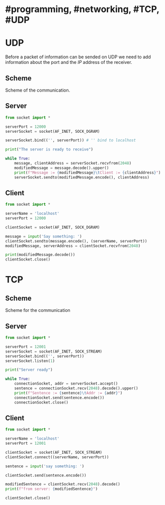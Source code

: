 * #programming, #networking, #TCP, #UDP
* UDP
Before a packet of information can be sended on UDP we need to add information about the port and the [[IP]] address of the receiver.
** Scheme
Scheme of the communication.
[[../assets/udp_programming_scheme.png]]
** Server
#+begin_src python
from socket import *

serverPort = 12000
serverSocket = socket(AF_INET, SOCK_DGRAM)

serverSocket.bind(('', serverPort)) # '' bind to localhost

print("The server is ready to receive")

while True:
    message, clientAddress = serverSocket.recvfrom(2048)
    modifiedMessage = message.decode().upper()
    print(f"Message := {modifiedMessage}\tClient := {clientAddress}")
    serverSocket.sendto(modifiedMessage.encode(), clientAddress)
#+end_src
** Client
#+BEGIN_SRC python
from socket import *

serverName = 'localhost'
serverPort = 12000

clientSocket = socket(AF_INET, SOCK_DGRAM)

message = input('Say something: ')
clientSocket.sendto(message.encode(), (serverName, serverPort))
modifiedMessage, serverAddress = clientSocket.recvfrom(2048)

print(modifiedMessage.decode())
clientSocket.close()
#+END_SRC
* TCP
** Scheme
Scheme for the communication
[[../assets/tcp_programming_scheme.png]]
** Server
#+BEGIN_SRC python
from socket import *

serverPort = 12001
serverSocket = socket(AF_INET, SOCK_STREAM)
serverSocket.bind(('', serverPort))
serverSocket.listen(1)

print("Server ready")

while True:
    connectionSocket, addr = serverSocket.accept()
    sentence = connectionSocket.recv(2048).decode().upper()
    print(f"Sentence := {sentence}\tAddr := {addr}")
    connectionSocket.send(sentence.encode())
    connectionSocket.close()
#+END_SRC
** Client

#+BEGIN_SRC python
from socket import *

serverName = 'localhost'
serverPort = 12001

clientSocket = socket(AF_INET, SOCK_STREAM)
clientSocket.connect((serverName, serverPort))

sentence = input('say something: ')

clientSocket.send(sentence.encode())

modifiedSentence = clientSocket.recv(2048).decode()
print(f"from server: {modifiedSentence}")

clientSocket.close()
#+END_SRC
